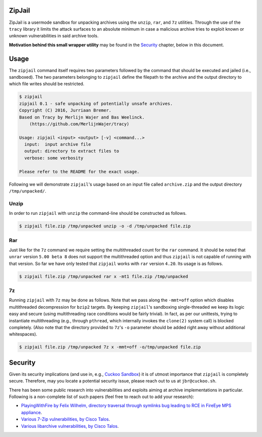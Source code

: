 ZipJail
=======

ZipJail is a usermode sandbox for unpacking archives using the ``unzip``,
``rar``, and ``7z`` utilities. Through the use of the ``tracy`` library it
limits the attack surfaces to an absolute minimum in case a malicious archive
tries to exploit known or unknown vulnerabilities in said archive tools.

**Motivation behind this small wrapper utility** may be found in the
`Security`_ chapter, below in this document.

Usage
=====

The ``zipjail`` command itself requires two parameters followed by the command
that should be executed and jailed (i.e., sandboxed). The two parameters
belonging to ``zipjail`` define the filepath to the archive and the output
directory to which file writes should be restricted.

.. code-block:: bash

    $ zipjail
    zipjail 0.1 - safe unpacking of potentially unsafe archives.
    Copyright (C) 2016, Jurriaan Bremer.
    Based on Tracy by Merlijn Wajer and Bas Weelinck.
        (https://github.com/MerlijnWajer/tracy)

    Usage: zipjail <input> <output> [-v] <command...>
      input:  input archive file
      output: directory to extract files to
      verbose: some verbosity

    Please refer to the README for the exact usage.

Following we will demonstrate ``zipjail``'s usage based on an input file
called ``archive.zip`` and the output directory ``/tmp/unpacked/``.

Unzip
^^^^^

In order to run ``zipjail`` with ``unzip`` the command-line should be
constructed as follows.

.. code-block:: bash

    $ zipjail file.zip /tmp/unpacked unzip -o -d /tmp/unpacked file.zip

Rar
^^^

Just like for the ``7z`` command we require setting the multithreaded count
for the ``rar`` command. It should be noted that ``unrar`` version
``5.00 beta 8`` does not support the multithreaded option and thus ``zipjail``
is not capable of running with that version. So far we have only tested that
``zipjail`` works with ``rar`` version ``4.20``. Its usage is as follows.

.. code-block:: bash

    $ zipjail file.zip /tmp/unpacked rar x -mt1 file.zip /tmp/unpacked

7z
^^

Running ``zipjail`` with ``7z`` may be done as follows. Note that we pass
along the ``-mmt=off`` option which disables multithreaded decompression for
``bzip2`` targets. By keeping ``zipjail``'s sandboxing single-threaded we keep
its logic easy and secure (using multithreading race conditions would be
fairly trivial). In fact, as per our unittests, trying to instantiate
multithreading (e.g., through ``pthread``, which internally invokes the
``clone(2)`` system call) is blocked completely. (Also note that the directory
provided to ``7z``'s ``-o`` parameter should be added right away without
additional whitespaces).

.. code-block:: bash

    $ zipjail file.zip /tmp/unpacked 7z x -mmt=off -o/tmp/unpacked file.zip

Security
========

Given its security implications (and use in, e.g., `Cuckoo Sandbox`_) it is of
utmost importance that ``zipjail`` is completely secure. Therefore, may you
locate a potential security issue, please reach out to us at
``jbr@cuckoo.sh``.

There has been some public research into vulnerabilities and exploits aiming
at archive implementations in particular. Following is a non-complete list of
such papers (feel free to reach out to add your research):

* `PlayingWithFire by Felix Wilhelm, directory traversal through symlinks bug
  leading to RCE in FireEye MPS appliance
  <https://www.ernw.de/download/ERNW_44CON_PlayingWithFire_signed.pdf>`_.
* `Various 7-Zip vulnerabilities, by Cisco Talos
  <http://blog.talosintel.com/2016/06/the-poisoned-archives.html>`_.
* `Various libarchive vulnerabilities, by Cisco Talos
  <http://blog.talosintel.com/2016/06/the-poisoned-archives.html>`_.

.. _`Cuckoo Sandbox`: https://github.com/cuckoosandbox/cuckoo
